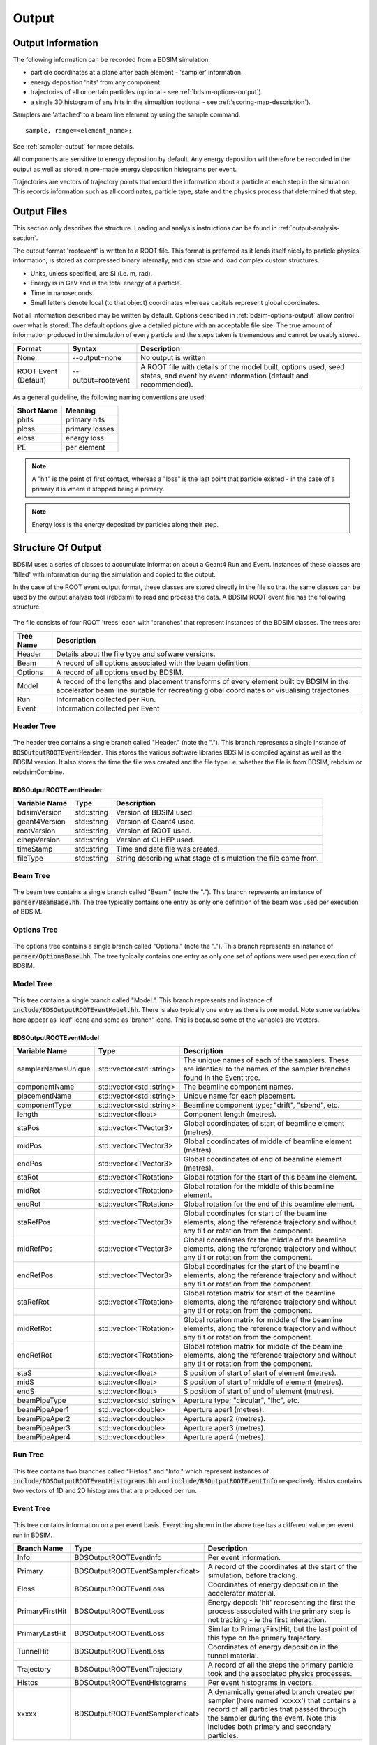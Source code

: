 .. _output-section:

======
Output
======

Output Information
------------------

The following information can be recorded from a BDSIM simulation:

- particle coordinates at a plane after each element - 'sampler' information.
- energy deposition 'hits' from any component.
- trajectories of all or certain particles (optional - see :ref:`bdsim-options-output`).
- a single 3D histogram of any hits in the simualtion (optional - see :ref:`scoring-map-description`).

Samplers are 'attached' to a beam line element by using the sample command::

  sample, range=<element_name>;

See :ref:`sampler-output` for more details.

All components are sensitive to energy deposition by default. Any energy deposition
will therefore be recorded in the output as well as stored in pre-made energy deposition
histograms per event.

Trajectories are vectors of trajectory points that record the information about a particle
at each step in the simulation. This records information such as all coordinates, particle
type, state and the physics process that determined that step.

Output Files
------------

This section only describes the structure. Loading and analysis instructions can be found
in :ref:`output-analysis-section`.

The output format 'rootevent' is written to a ROOT file. This format
is preferred as it lends itself nicely to particle physics information; is stored as compressed
binary internally; and can store and load complex custom structures.

* Units, unless specified, are SI (i.e. m, rad).
* Energy is in GeV and is the total energy of a particle.
* Time in nanoseconds.
* Small letters denote local (to that object) coordinates whereas capitals represent
  global coordinates.

Not all information described may be written by default. Options described in
:ref:`bdsim-options-output` allow control over what is stored. The default options
give a detailed picture with an acceptable file size. The true amount of information
produced in the simulation of every particle and the steps taken is tremendous
and cannot be usably stored.

.. tabularcolumns:: |p{0.2\textwidth}|p{0.2\textwidth}|p{0.5\textwidth}|
	     
+----------------------+----------------------+-----------------------------------------------+
| Format               | Syntax               | Description                                   |
+======================+======================+===============================================+
| None                 | --output=none        | No output is written                          |
+----------------------+----------------------+-----------------------------------------------+
| ROOT Event (Default) | --output=rootevent   | A ROOT file with details of the model built,  |
|                      |                      | options used, seed states, and event by event |
|                      |                      | information (default and recommended).        |
+----------------------+----------------------+-----------------------------------------------+

As a general guideline, the following naming conventions are used:

========== ================
Short Name Meaning
========== ================
phits      primary hits
ploss      primary losses
eloss      energy loss
PE         per element
========== ================

.. note:: A "hit" is the point of first contact, whereas a "loss" is the
	  last point that particle existed - in the case of a primary it
	  is where it stopped being a primary.

.. note:: Energy loss is the energy deposited by particles along their step.

Structure Of Output
-------------------

BDSIM uses a series of classes to accumulate information about a Geant4 Run and Event.
Instances of these classes are 'filled' with information during the simulation and copied
to the output.

In the case of the ROOT event output format, these classes are stored directly in the file
so that the same classes can be used by the output analysis tool (rebdsim) to read
and process the data. A BDSIM ROOT event file has the following structure.

.. figure:: figures/rootevent_contents.png
	    :width: 40%
	    :align: center

The file consists of four ROOT 'trees' each with 'branches' that represent instances
of the BDSIM classes.  The trees are:

.. tabularcolumns:: |p{0.2\textwidth}|p{0.8\textwidth}|

+-------------+---------------------------------------------------------------------+
| Tree Name   | Description                                                         |
+=============+=====================================================================+
| Header      | Details about the file type and sofware versions.                   |
+-------------+---------------------------------------------------------------------+
| Beam        | A record of all options associated with the beam definition.        |
+-------------+---------------------------------------------------------------------+
| Options     | A record of all options used by BDSIM.                              |
+-------------+---------------------------------------------------------------------+
| Model       | A record of the lengths and placement transforms of every element   |
|             | built by BDSIM in the accelerator beam line suitable for recreating |
|             | global coordinates or visualising trajectories.                     |
+-------------+---------------------------------------------------------------------+
| Run         | Information collected per Run.                                      |
+-------------+---------------------------------------------------------------------+
| Event       | Information collected per Event                                     |
+-------------+---------------------------------------------------------------------+

Header Tree
^^^^^^^^^^^

.. figure:: figures/rootevent_header_tree.png
	    :width: 40%
	    :align: center

The header tree contains a single branch called "Header." (note the "."). This branch
represents a single instance of :code:`BDSOutputROOTEventHeader`. This stores the
various software libraries BDSIM is compiled against as well as the BDSIM version.
It also stores the time the file was created and the file type i.e. whether the file
is from BDSIM, rebdsim or rebdsimCombine.

BDSOutputROOTEventHeader
************************

.. tabularcolumns:: |p{0.20\textwidth}|p{0.20\textwidth}|p{0.4\textwidth}|

+--------------------+----------------+---------------------------------------+
| **Variable Name**  | **Type**       | **Description**                       |
+====================+================+=======================================+
| bdsimVersion       | std::string    | Version of BDSIM used.                |
+--------------------+----------------+---------------------------------------+
| geant4Version      | std::string    | Version of Geant4 used.               |
+--------------------+----------------+---------------------------------------+
| rootVersion        | std::string    | Version of ROOT used.                 |
+--------------------+----------------+---------------------------------------+
| clhepVersion       | std::string    | Version of CLHEP used.                |
+--------------------+----------------+---------------------------------------+
| timeStamp          | std::string    | Time and date file was created.       |
+--------------------+----------------+---------------------------------------+
| fileType           | std::string    | String describing what stage of       |
|                    |                | simulation the file came from.        |
+--------------------+----------------+---------------------------------------+

Beam Tree
^^^^^^^^^

.. figure:: figures/rootevent_beam_tree.png
	    :width: 47%
	    :align: center

The beam tree contains a single branch called "Beam." (note the "."). This branch
represents an instance of :code:`parser/BeamBase.hh`. The tree typically contains one
entry as only one definition of the beam was used per execution of BDSIM.
		   
Options Tree
^^^^^^^^^^^^

.. figure:: figures/rootevent_options_tree.png
	    :width: 50%
	    :align: center

The options tree contains a single branch called "Options." (note the "."). This branch
represents an instance of :code:`parser/OptionsBase.hh`. The tree typically contains one
entry as only one set of options were used per execution of BDSIM.

Model Tree
^^^^^^^^^^

.. figure:: figures/rootevent_model_tree.png
	    :width: 40%
	    :align: center

This tree contains a single branch called "Model.".  This branch represents and instance
of :code:`include/BDSOutputROOTEventModel.hh`. There is also typically one entry as there
is one model.  Note some variables here appear as 'leaf' icons and some as 'branch' icons.
This is because some of the variables are vectors.

BDSOutputROOTEventModel
***********************

.. tabularcolumns:: |p{0.20\textwidth}|p{0.30\textwidth}|p{0.4\textwidth}|

+--------------------+--------------------------+--------------------------------------------------------------+
| **Variable Name**  | **Type**                 | **Description**                                              |
+====================+==========================+==============================================================+
| samplerNamesUnique | std::vector<std::string> | The unique names of each of the samplers.  These             |
|                    |                          | are identical to the names of the sampler branches           |
|                    |                          | found in the Event tree.                                     |
+--------------------+--------------------------+--------------------------------------------------------------+
| componentName      | std::vector<std::string> | The beamline component names.                                |
+--------------------+--------------------------+--------------------------------------------------------------+
| placementName      | std::vector<std::string> | Unique name for each placement.                              |
+--------------------+--------------------------+--------------------------------------------------------------+
| componentType      | std::vector<std::string> | Beamline component type; "drift", "sbend", etc.              |
+--------------------+--------------------------+--------------------------------------------------------------+
| length             | std::vector<float>       | Component length (metres).                                   |
+--------------------+--------------------------+--------------------------------------------------------------+
| staPos             | std::vector<TVector3>    | Global coordindates of start of beamline element (metres).   |
+--------------------+--------------------------+--------------------------------------------------------------+
| midPos             | std::vector<TVector3>    | Global coordindates of middle of beamline element (metres).  |
+--------------------+--------------------------+--------------------------------------------------------------+
| endPos             | std::vector<TVector3>    | Global coordindates of end of beamline element (metres).     |
+--------------------+--------------------------+--------------------------------------------------------------+
| staRot             | std::vector<TRotation>   | Global rotation for the start of this beamline element.      |
+--------------------+--------------------------+--------------------------------------------------------------+
| midRot             | std::vector<TRotation>   | Global rotation for the middle of this beamline element.     |
+--------------------+--------------------------+--------------------------------------------------------------+
| endRot             | std::vector<TRotation>   | Global rotation for the end of this beamline element.        |
+--------------------+--------------------------+--------------------------------------------------------------+
| staRefPos          | std::vector<TVector3>    | Global coordinates for start of the beamline elements,       |
|                    |                          | along the reference trajectory and without any tilt          |
|                    |                          | or rotation from the component.                              |
+--------------------+--------------------------+--------------------------------------------------------------+
| midRefPos          | std::vector<TVector3>    | Global coordinates for the middle of the beamline elements,  |
|                    |                          | along the reference trajectory and without any tilt          |
|                    |                          | or rotation from the component.                              |
+--------------------+--------------------------+--------------------------------------------------------------+
| endRefPos          | std::vector<TVector3>    | Global coordinates for the start of the beamline elements,   |
|                    |                          | along the reference trajectory and without any tilt          |
|                    |                          | or rotation from the component.                              |
+--------------------+--------------------------+--------------------------------------------------------------+
| staRefRot          | std::vector<TRotation>   | Global rotation matrix for start of the beamline elements,   |
|                    |                          | along the reference trajectory and without any tilt          |
|                    |                          | or rotation from the component.                              |
+--------------------+--------------------------+--------------------------------------------------------------+
| midRefRot          | std::vector<TRotation>   | Global rotation matrix for middle of the beamline elements,  |
|                    |                          | along the reference trajectory and without any tilt          |
|                    |                          | or rotation from the component.                              |
+--------------------+--------------------------+--------------------------------------------------------------+
| endRefRot          | std::vector<TRotation>   | Global rotation matrix for middle of the beamline elements,  |
|                    |                          | along the reference trajectory and without any tilt          |
|                    |                          | or rotation from the component.                              |
+--------------------+--------------------------+--------------------------------------------------------------+
| staS               | std::vector<float>       | S position of start of start of element (metres).            |
+--------------------+--------------------------+--------------------------------------------------------------+
| midS               | std::vector<float>       | S position of start of middle of element (metres).           |
+--------------------+--------------------------+--------------------------------------------------------------+
| endS               | std::vector<float>       | S position of start of end of element (metres).              |
+--------------------+--------------------------+--------------------------------------------------------------+
| beamPipeType       | std::vector<std::string> | Aperture type; "circular", "lhc", etc.                       |
+--------------------+--------------------------+--------------------------------------------------------------+
| beamPipeAper1      | std::vector<double>      | Aperture aper1 (metres).                                     |
+--------------------+--------------------------+--------------------------------------------------------------+
| beamPipeAper2      | std::vector<double>      | Aperture aper2 (metres).                                     |
+--------------------+--------------------------+--------------------------------------------------------------+
| beamPipeAper3      | std::vector<double>      | Aperture aper3 (metres).                                     |
+--------------------+--------------------------+--------------------------------------------------------------+
| beamPipeAper4      | std::vector<double>      | Aperture aper4 (metres).                                     |
+--------------------+--------------------------+--------------------------------------------------------------+


Run Tree
^^^^^^^^

.. figure:: figures/rootevent_run_tree.png
	    :width: 40%
	    :align: center

This tree contains two branches called "Histos." and "Info." which represent instances of
:code:`include/BDSOutputROOTEventHistograms.hh` and :code:`include/BSOutputROOTEventInfo`
respectively. Histos contains two vectors of 1D and 2D histograms that are produced per run.

Event Tree
^^^^^^^^^^

.. figure:: figures/rootevent_event_tree.png
	    :width: 35%
	    :align: center

This tree contains information on a per event basis.  Everything shown in the above tree has a
different value per event run in BDSIM.

.. tabularcolumns:: |p{0.15\textwidth}|p{0.35\textwidth}|p{0.4\textwidth}|

+-----------------+----------------------------------+--------------------------------------------------+
| Branch Name     | Type                             | Description                                      |
+=================+==================================+==================================================+
| Info            | BDSOutputROOTEventInfo           | Per event information.                           |
+-----------------+----------------------------------+--------------------------------------------------+
| Primary         | BDSOutputROOTEventSampler<float> | A record of the coordinates at the start of the  |
|                 |                                  | simulation, before tracking.                     |
+-----------------+----------------------------------+--------------------------------------------------+
| Eloss           | BDSOutputROOTEventLoss           | Coordinates of energy deposition in the          |
|                 |                                  | accelerator material.                            |
+-----------------+----------------------------------+--------------------------------------------------+
| PrimaryFirstHit | BDSOutputROOTEventLoss           | Energy deposit 'hit' representing the first      |
|                 |                                  | the process associated with the primary step is  |
|                 |                                  | not tracking - ie the first interaction.         |
+-----------------+----------------------------------+--------------------------------------------------+
| PrimaryLastHit  | BDSOutputROOTEventLoss           | Similar to PrimaryFirstHit, but the last point   |
|                 |                                  | of this type on the primary trajectory.          |
+-----------------+----------------------------------+--------------------------------------------------+
| TunnelHit       | BDSOutputROOTEventLoss           | Coordinates of energy deposition in the tunnel   |
|                 |                                  | material.                                        |
+-----------------+----------------------------------+--------------------------------------------------+
| Trajectory      | BDSOutputROOTEventTrajectory     | A record of all the steps the primary particle   |
|                 |                                  | took and the associated physics processes.       |
+-----------------+----------------------------------+--------------------------------------------------+
| Histos          | BDSOutputROOTEventHistograms     | Per event histograms in vectors.                 |
+-----------------+----------------------------------+--------------------------------------------------+
| xxxxx           | BDSOutputROOTEventSampler<float> | A dynamically generated branch created per       |
|                 |                                  | sampler (here named 'xxxxx') that contains a     |
|                 |                                  | record of all particles that passed through the  |
|                 |                                  | sampler during the event. Note this includes     |
|                 |                                  | both primary and secondary particles.            |
+-----------------+----------------------------------+--------------------------------------------------+

The types and names of the contents of each class can be found in the header files in
:code:`bdsim/include/BDSOutputROOTEvent*.hh`. The contents of the classes are described below.

BDSOutputROOTEventInfo
**********************

.. tabularcolumns:: |p{0.20\textwidth}|p{0.30\textwidth}|p{0.4\textwidth}|

+-------------------+-------------------+---------------------------------------------+
|  **Variable**     | **Type**          |  **Description**                            |
+===================+===================+=============================================+
| startTime         | time_t            | Time stamp at start of event.               |
+-------------------+-------------------+---------------------------------------------+
| stopTime          | time_t            | Time stamp at end of event.                 |
+-------------------+-------------------+---------------------------------------------+
| duration          | float             | Duration of event in seconds.               |
+-------------------+-------------------+---------------------------------------------+
| seedStateAtStart  | std::string       | State of random number generator at the     |
|                   |                   | start of the event as provided by CLHEP.    |
+-------------------+-------------------+---------------------------------------------+
| index             | int               | Index of the event (0 counting).            |
+-------------------+-------------------+---------------------------------------------+

BDSOutputROOTEventLoss
**********************

Energy deposition hits are the most numerous so not all information is recorded by default.
Extra information can be recorded but this typically dominates the output file size.

.. tabularcolumns:: |p{0.20\textwidth}|p{0.30\textwidth}|p{0.4\textwidth}|

+-----------------+-----------------------+-------------------------------------------------------------------+
|  **Variable**   | **Type**              |  **Description**                                                  |
+=================+=======================+===================================================================+
| n               | int                   | The number of enery deposition hits for this event.               |
+-----------------+-----------------------+-------------------------------------------------------------------+
| energy          | std::vector<float>    | Vector of energy of each piece of energy deposition.              |
+-----------------+-----------------------+-------------------------------------------------------------------+
| S               | std::vector<float>    | Corresponding curvilinear S position (m) of energy deposition.    |
+-----------------+-----------------------+-------------------------------------------------------------------+
| weight          | std::vector<float>    | Corresponding weight.                                             |
+-----------------+-----------------------+-------------------------------------------------------------------+
| partID          | std::vector<int>      | (optional) Particle ID of particle that caused energy deposition. |
+-----------------+-----------------------+-------------------------------------------------------------------+
| trackID         | std::vector<int>      | (optional) Track ID of particle that caused energy deposition.    |
+-----------------+-----------------------+-------------------------------------------------------------------+
| parentID        | std::vector<int>      | (optional) Track ID of the parent partcle.                        |
+-----------------+-----------------------+-------------------------------------------------------------------+
| modelID         | std::vector<int>      | (optional) Index in model tree for where deposition occured.      |
+-----------------+-----------------------+-------------------------------------------------------------------+
| turn            | std::vector<int>      | (optional) Turn in circular machine on which hit occured.         |
+-----------------+-----------------------+-------------------------------------------------------------------+
| x               | std::vector<float>    | (optional) Local X of energy deposition (m).                      |
+-----------------+-----------------------+-------------------------------------------------------------------+
| y               | std::vector<float>    | (optional) Local Y of energy deposition (m).                      |
+-----------------+-----------------------+-------------------------------------------------------------------+
| z               | std::vector<float>    | (optional) Local Z of energy deposition (m).                      |
+-----------------+-----------------------+-------------------------------------------------------------------+
| X               | std::vector<float>    | (optional) Global X of energy deposition (m).                     |
+-----------------+-----------------------+-------------------------------------------------------------------+
| Y               | std::vector<float>    | (optional) Global Y of energy deposition (m).                     |
+-----------------+-----------------------+-------------------------------------------------------------------+
| Z               | std::vector<float>    | (optional) Global Z of energy deposition (m).                     |
+-----------------+-----------------------+-------------------------------------------------------------------+

BDSOutputROOTEventTrajectory
****************************

By default only the primary particle trajectory is stored - see :ref:`bdsim-options-output` for
which options to set to control the level of detail stored in the trajectories.

Currently, some degenerate information is stored for completeness.  This may be removed in future
versions (e.g. the pre-step point of on part is the same as the post step point of the previous
part of the trajectory).

Each entry in the vectors in BDSOutputROOTEventTrajectory represents one step along the
particle trajectory with a 'pre-step' and 'post-step' point - information associated with
the start and end of that step.

.. tabularcolumns:: |p{0.20\textwidth}|p{0.30\textwidth}|p{0.4\textwidth}|

+--------------------------+-------------------------------------+---------------------------------------------------------+
|  **Variable**            | **Type**                            |  **Description**                                        |
+==========================+=====================================+=========================================================+
| n                        | int                                 | The number of trajectories stored for this event.       |
+--------------------------+-------------------------------------+---------------------------------------------------------+
| partID                   | std::vector<int>                    | The PDG ID for the particle in each trajectory step.    |
+--------------------------+-------------------------------------+---------------------------------------------------------+
| trackID                  | std::vector<unsigned int>           | The track ID for the particle in each trajectory step.  |
+--------------------------+-------------------------------------+---------------------------------------------------------+
| parentID                 | std::vector<float>                  | The track ID of the parent particle for each trajectory |
|                          |                                     | step.                                                   |
+--------------------------+-------------------------------------+---------------------------------------------------------+
| parentIndex              | std::vector<int>                    | The index in the vectors of this class that correspond  |
|                          |                                     | to parent particle - the one that lead to the creation  |
|                          |                                     | of the particle in the current entry.                   |
+--------------------------+-------------------------------------+---------------------------------------------------------+
| parentStepIndex          | std::vector<int>                    | TBC.                                                    |
+--------------------------+-------------------------------------+---------------------------------------------------------+
| preProcessTypes          | std::vector<std::vector<int>>       | Geant4 enum of pre-step physics process - general       |
|                          |                                     | category.                                               |
+--------------------------+-------------------------------------+---------------------------------------------------------+
| preProcessSubTypes       | std::vector<std::vector<int>>       | Geant4 enum of pre-step physics process - specific      |
|                          |                                     | process ID within category.                             |
+--------------------------+-------------------------------------+---------------------------------------------------------+
| postProcessTypes         | std::vector<std::vector<int>>       | Geant4 enum of post-step physics process - general      |
|                          |                                     | category.                                               |
+--------------------------+-------------------------------------+---------------------------------------------------------+
| postProcesssSubTypes     | std::vector<std::vector<int>>       | Geant4 enum of post-step physics process - specific     |
|                          |                                     | process ID within category.                             |
+--------------------------+-------------------------------------+---------------------------------------------------------+
| preWeights               | std::vector<std::vector<double>>    | Weighting associated with pre-step point.               |
+--------------------------+-------------------------------------+---------------------------------------------------------+
| postWeights              | std::vector<std::vector<double>>    | Weightint associated with post-step point.              |
+--------------------------+-------------------------------------+---------------------------------------------------------+
| energies                 | std::vector<std::vector<double>>    | Total energy of particle in current trajectory step.    |
+--------------------------+-------------------------------------+---------------------------------------------------------+
| trajectories             | std::vector<std::vector<TVector3>>  | The 'position' of the trajectory according to Geant4 -  |
|                          |                                     | from G4Track->GetPosition().                            |
+--------------------------+-------------------------------------+---------------------------------------------------------+
| momenta                  | std::vector<std::vector<TVector3>>  | Momentum of the track (GeV).                            |
+--------------------------+-------------------------------------+---------------------------------------------------------+
| modelIndicies            | std::vector<std::vector<int>>       | Index in beam line of which element trajectory is in.   |
|                          |                                     | -1 if not inside an accelerator component.              |
+--------------------------+-------------------------------------+---------------------------------------------------------+

In addition, some maps are stored to link the entries together conceptually.

.. tabularcolumns:: |p{0.20\textwidth}|p{0.30\textwidth}|p{0.4\textwidth}|

+--------------------------+-------------------------------------+---------------------------------------------------------+
|  **Variable**            | **Type**                            |  **Description**                                        |
+==========================+=====================================+=========================================================+
| trackID_trackIndex       | std::map<int, int>                  | A map of all trackIDs to the index in this class.       |
+--------------------------+-------------------------------------+---------------------------------------------------------+
| trackIndex_trackProcess  | std::map<int, std::pair<int,int>>   | A map from the index in this class to track process.    |
+--------------------------+-------------------------------------+---------------------------------------------------------+
| trackIndex_modelIndex    | std::map<int, int>                  | A map from the index in this calss to the model index.  |
+--------------------------+-------------------------------------+---------------------------------------------------------+
| modelIndex_trackIndex    | std::map<int, std::vector<int>>     | A map from the model index to the index in this class.  |
+--------------------------+-------------------------------------+---------------------------------------------------------+

Functions are provided that allow exploration of the data through the connections stored.

.. tabularcolumns:: |p{0.20\textwidth}|p{0.40\textwidth}|p{0.4\textwidth}|

+-----------------------------------+-------------------------------------------------+---------------------------------------------------------+
| **Function**                      | **Return Type**                                 | **Description**                                         |
+===================================+=================================================+=========================================================+
| findParentProcess(int trackIndex) | std::pair<int,int>                              | Find the parent track index and process index from      |
|                                   |                                                 | the ultimate parent of this particle up the             |
|                                   |                                                 | trajectory table.                                       |
+-----------------------------------+-------------------------------------------------+---------------------------------------------------------+
| trackInteractions(int trackID)    | std::vector<BDSOutputROOTEventTrajectoryPoint>  | Return vector of points where this particle interacted  |
|                                   |                                                 | all the way to the primary. Transportation steps are    |
|                                   |                                                 | suppressed.                                             |
+-----------------------------------+-------------------------------------------------+---------------------------------------------------------+
| primaryProcessPoint(int trackID)  | BDSOutputROOTEventTrajectoryPoint               | For a given track ID, return the point where the        |
|                                   |                                                 | primary particle first interacted.                      |
+-----------------------------------+-------------------------------------------------+---------------------------------------------------------+
| processHistory(int trackID)       | std::vector<BDSOutputROOTEventTrajectoryPoint>  | A full history up the trajectory table to the primary   |
|                                   |                                                 | for a given track ID.                                   |
+-----------------------------------+-------------------------------------------------+---------------------------------------------------------+

BDSOutputROOTEventSampler
*************************

Note, the sampler structure, like everything else in the event tree is stored
per event.  However, for a given event, there may be multiple hits on a sampler, i.e.
many secondary particles may have passed through a sampler. For this purpose most variables
are vectors of numbers, where the vector is all the hits in that event.

As the sampler is considered infinitely thin and always in the same place, there is no
point in storing the z location or the S location for every particle hit. Therefore,
these variables are only stored once as a single number per event.

The class is templated to allow use of both double and float precision numbers. By default,
T = float, i.e. float precision number is stored. BDSIM can be compiled with an option for
double precision output (useful typically only for development or precision testing) but this
increases the output file size by 2x.

.. tabularcolumns:: |p{0.20\textwidth}|p{0.30\textwidth}|p{0.4\textwidth}|

+-----------------+-------------------+--------------------------------------------------------------------------+
|  **Variable**   | **Type**          |  **Description**                                                         |
+=================+===================+==========================================================================+
| n               | int               | The number of this in this event in this sampler.                        |
+-----------------+-------------------+--------------------------------------------------------------------------+
| energy          | std::vector<T>    | Vector of the total energy (GeV) of each hit in this sampler.            |
+-----------------+-------------------+--------------------------------------------------------------------------+
| x               | std::vector<T>    | Vector of the x coordinate of each hit (m).                              |
+-----------------+-------------------+--------------------------------------------------------------------------+
| y               | std::vector<T>    | Vector of the y coordinate of each hit (m).                              |
+-----------------+-------------------+--------------------------------------------------------------------------+
| z               | T                 | Single entry of z for this sampler (m).                                  |
+-----------------+-------------------+--------------------------------------------------------------------------+
| xp              | std::vector<T>    | Vector of the fractional x transverse momentum.                          |
+-----------------+-------------------+--------------------------------------------------------------------------+
| yp              | std::vector<T>    | Vector of the fractional y transverse momentum.                          |
+-----------------+-------------------+--------------------------------------------------------------------------+
| zp              | std::vector<T>    | Vector of the fractional forward momentum.                               |
+-----------------+-------------------+--------------------------------------------------------------------------+
| t               | std::vector<T>    | Vector of the time of flight of the particle (ns).                       |
+-----------------+-------------------+--------------------------------------------------------------------------+
| weight          | std::vector<T>    | Vector of the associated weights of the hits.                            |
+-----------------+-------------------+--------------------------------------------------------------------------+
| partID          | std::vector<int>  | Vector of the PDG ID for the particle of each hit.                       |
+-----------------+-------------------+--------------------------------------------------------------------------+
| parentID        | std::vector<int>  | Vector of the trackID of the progenitor of the particle that hit.        |
+-----------------+-------------------+--------------------------------------------------------------------------+
| trackID         | std::vector<int>  | Vector of the trackID of the particle that hit.                          |
+-----------------+-------------------+--------------------------------------------------------------------------+
| modelID         | int               | The index to the BDSIM model of which element the sampler belonged to.   |
+-----------------+-------------------+--------------------------------------------------------------------------+
| turnNumber      | std::vector<int>  | Vector of the turn number of the particle that hit.                      |
+-----------------+-------------------+--------------------------------------------------------------------------+
| S               | T                 | S position of the sampler (m).                                           |
+-----------------+-------------------+--------------------------------------------------------------------------+


.. warning:: A common issue is apparently half of the particles missing in the first sampler in
	     the beam line. If a sampler is placed at the beginning of the beam line and a bunch
	     distribution with a finite z width is used, approximately half of the particles will
	     start in front of the sampler, never pass through it and never be registered. For this
	     reason, putting a sampler at the beginning of a beam line should be avoided to avoid
	     confusion. The primary output records
	     all primary coordinates before they enter the tracking in the geometry, so it always
	     contains all primary particles.


BDSOutputROOTEventHistograms
****************************

This class contains the following data:

+-----------------+---------------------+-------------------------------------------------------+
|  **Variable**   | **Type**            |  **Description**                                      |
+=================+=====================+=======================================================+
| histograms1D    | std::vector<TH1D*>  | Vector of 1D histograms stored in the simulation.     |
+-----------------+---------------------+-------------------------------------------------------+
| histograms2D    | std::vector<TH2D*>  | Vector of 2D histograms stored in the simulation.     |
+-----------------+---------------------+-------------------------------------------------------+
| histograms3D    | std::vector<TH3D*>  | Vector of 3D histograms stored in the simulation.     |
+-----------------+---------------------+-------------------------------------------------------+

These are histograms stored for each event. BDSIM produces six histograms by default during the
simulation. These are:

+-------------+-----------------------------------------+-----------------------+
| **Number**  | **Description**                         | **Location**          |
+=============+=========================================+=======================+
| 1           | Primary hits.                           | `histograms1D[0]`     |
+-------------+-----------------------------------------+-----------------------+
| 2           | Primary loss.                           | `histograms1D[1]`     |
+-------------+-----------------------------------------+-----------------------+
| 3           | Energy loss (GeV)                       | `histograms1D[2]`     |
+-------------+-----------------------------------------+-----------------------+
| 4           | Primary hits per element binning.       | `histograms1D[3]`     |
+-------------+-----------------------------------------+-----------------------+
| 5           | Primary loss per element binning.       | `histograms1D[4]`     |
+-------------+-----------------------------------------+-----------------------+
| 6           | Energy loss (GeV) per element binning.  | `histograms1D[5]`     |
+-------------+-----------------------------------------+-----------------------+

If the tunnel is constructed in the simulation, two more histograms for energy loss
and energy loss per tunnel element are also constructed.

+-------------+-----------------------------------------+-----------------------+
| 7           | Energy loss (GeV) in tunnel.            | `histograms1D[6]`     |
+-------------+-----------------------------------------+-----------------------+
| 8           | Energy loss (GeV) in tunnel per element | `histograms1D[5]`     |  
|             | binning.                                |                       |
+-------------+-----------------------------------------+-----------------------+

.. note:: The per element histograms are integrated across the length of each element so they
	  will have a different bin widths.

The energy loss histograms are evenly binned according to the option :code:`elossHistoBinWidth` (in metres).

.. _basic-data-inspection:

Basic Data Inspection
---------------------

To view the data as shown here, we recommend using a ROOT tree browser - `TBrowser`. Start
ROOT (optionally with the file path specified to put it at the top of the list).

.. figure:: figures/starting_root.png
	    :width: 100%
	    :align: center

* The -l option stops the logo splash screen coming up and is slightly quicker.

While in the ROOT interpreter, enter the following command to 'construct' a TBrowser object.

.. figure:: figures/starting_tree_browser.png
	    :width: 100%
	    :align: center

Double click the file and then the 'Trees' (small folders with green leaf on them)
to explore the hierarchy of the file. Eventually, individual variables can be double-clicked-on
to give a preview histogram on-the-fly that is a histogram of all entries in the Tree (ie
all events in the Event Tree). If the variable is a vector each item in the vector is
entered ('filled') into the histogram.

.. figure:: figures/root-tbrowser.png
	    :width: 100%
	    :align: center

.. note:: If a file is open in ROOT in a TBrowser but has been overwritten externally it will
	  not show the correct contents - close the TBrowser and ROOT and reopen it.
